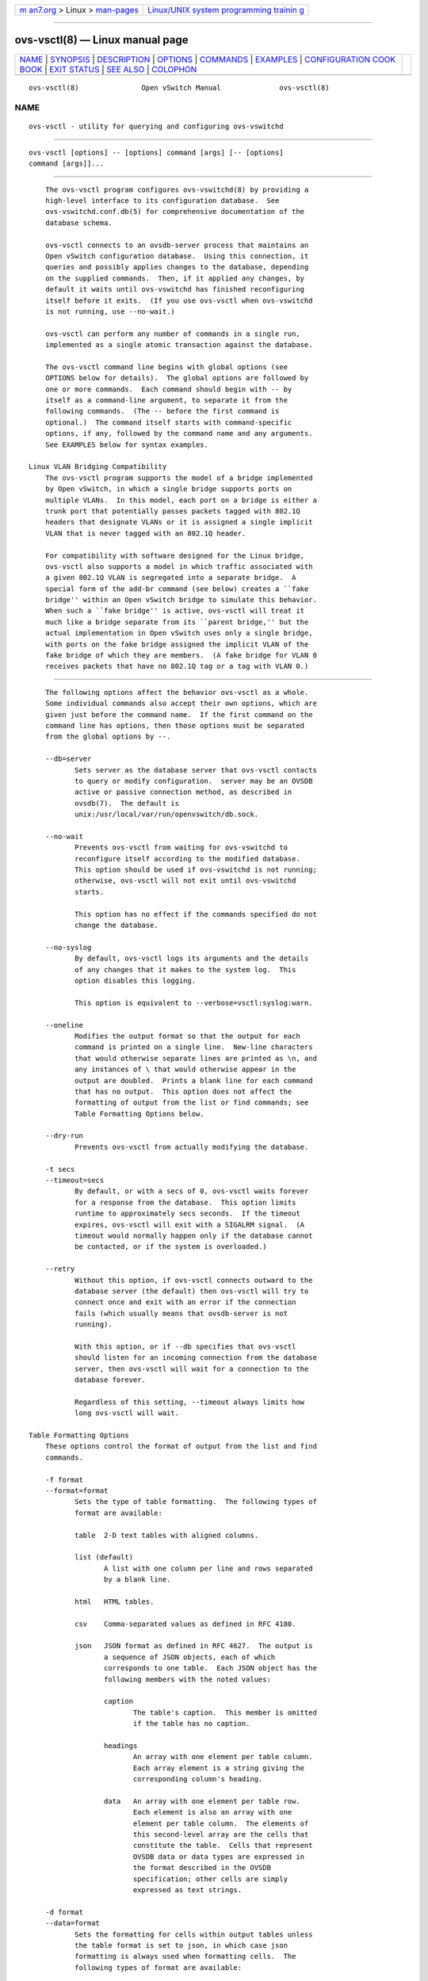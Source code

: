 .. container:: page-top

.. container:: nav-bar

   +----------------------------------+----------------------------------+
   | `m                               | `Linux/UNIX system programming   |
   | an7.org <../../../index.html>`__ | trainin                          |
   | > Linux >                        | g <http://man7.org/training/>`__ |
   | `man-pages <../index.html>`__    |                                  |
   +----------------------------------+----------------------------------+

--------------

ovs-vsctl(8) — Linux manual page
================================

+-----------------------------------+-----------------------------------+
| `NAME <#NAME>`__ \|               |                                   |
| `SYNOPSIS <#SYNOPSIS>`__ \|       |                                   |
| `DESCRIPTION <#DESCRIPTION>`__ \| |                                   |
| `OPTIONS <#OPTIONS>`__ \|         |                                   |
| `COMMANDS <#COMMANDS>`__ \|       |                                   |
| `EXAMPLES <#EXAMPLES>`__ \|       |                                   |
| `CONFIGURATION COOK               |                                   |
| BOOK <#CONFIGURATION_COOKBOOK>`__ |                                   |
| \| `EXIT STATUS <#EXIT_STATUS>`__ |                                   |
| \| `SEE ALSO <#SEE_ALSO>`__ \|    |                                   |
| `COLOPHON <#COLOPHON>`__          |                                   |
+-----------------------------------+-----------------------------------+
| .. container:: man-search-box     |                                   |
+-----------------------------------+-----------------------------------+

::

   ovs-vsctl(8)               Open vSwitch Manual              ovs-vsctl(8)

NAME
-------------------------------------------------

::

          ovs-vsctl - utility for querying and configuring ovs-vswitchd


---------------------------------------------------------

::

          ovs-vsctl [options] -- [options] command [args] [-- [options]
          command [args]]...


---------------------------------------------------------------

::

          The ovs-vsctl program configures ovs-vswitchd(8) by providing a
          high-level interface to its configuration database.  See
          ovs-vswitchd.conf.db(5) for comprehensive documentation of the
          database schema.

          ovs-vsctl connects to an ovsdb-server process that maintains an
          Open vSwitch configuration database.  Using this connection, it
          queries and possibly applies changes to the database, depending
          on the supplied commands.  Then, if it applied any changes, by
          default it waits until ovs-vswitchd has finished reconfiguring
          itself before it exits.  (If you use ovs-vsctl when ovs-vswitchd
          is not running, use --no-wait.)

          ovs-vsctl can perform any number of commands in a single run,
          implemented as a single atomic transaction against the database.

          The ovs-vsctl command line begins with global options (see
          OPTIONS below for details).  The global options are followed by
          one or more commands.  Each command should begin with -- by
          itself as a command-line argument, to separate it from the
          following commands.  (The -- before the first command is
          optional.)  The command itself starts with command-specific
          options, if any, followed by the command name and any arguments.
          See EXAMPLES below for syntax examples.

      Linux VLAN Bridging Compatibility
          The ovs-vsctl program supports the model of a bridge implemented
          by Open vSwitch, in which a single bridge supports ports on
          multiple VLANs.  In this model, each port on a bridge is either a
          trunk port that potentially passes packets tagged with 802.1Q
          headers that designate VLANs or it is assigned a single implicit
          VLAN that is never tagged with an 802.1Q header.

          For compatibility with software designed for the Linux bridge,
          ovs-vsctl also supports a model in which traffic associated with
          a given 802.1Q VLAN is segregated into a separate bridge.  A
          special form of the add-br command (see below) creates a ``fake
          bridge'' within an Open vSwitch bridge to simulate this behavior.
          When such a ``fake bridge'' is active, ovs-vsctl will treat it
          much like a bridge separate from its ``parent bridge,'' but the
          actual implementation in Open vSwitch uses only a single bridge,
          with ports on the fake bridge assigned the implicit VLAN of the
          fake bridge of which they are members.  (A fake bridge for VLAN 0
          receives packets that have no 802.1Q tag or a tag with VLAN 0.)


-------------------------------------------------------

::

          The following options affect the behavior ovs-vsctl as a whole.
          Some individual commands also accept their own options, which are
          given just before the command name.  If the first command on the
          command line has options, then those options must be separated
          from the global options by --.

          --db=server
                 Sets server as the database server that ovs-vsctl contacts
                 to query or modify configuration.  server may be an OVSDB
                 active or passive connection method, as described in
                 ovsdb(7).  The default is
                 unix:/usr/local/var/run/openvswitch/db.sock.

          --no-wait
                 Prevents ovs-vsctl from waiting for ovs-vswitchd to
                 reconfigure itself according to the modified database.
                 This option should be used if ovs-vswitchd is not running;
                 otherwise, ovs-vsctl will not exit until ovs-vswitchd
                 starts.

                 This option has no effect if the commands specified do not
                 change the database.

          --no-syslog
                 By default, ovs-vsctl logs its arguments and the details
                 of any changes that it makes to the system log.  This
                 option disables this logging.

                 This option is equivalent to --verbose=vsctl:syslog:warn.

          --oneline
                 Modifies the output format so that the output for each
                 command is printed on a single line.  New-line characters
                 that would otherwise separate lines are printed as \n, and
                 any instances of \ that would otherwise appear in the
                 output are doubled.  Prints a blank line for each command
                 that has no output.  This option does not affect the
                 formatting of output from the list or find commands; see
                 Table Formatting Options below.

          --dry-run
                 Prevents ovs-vsctl from actually modifying the database.

          -t secs
          --timeout=secs
                 By default, or with a secs of 0, ovs-vsctl waits forever
                 for a response from the database.  This option limits
                 runtime to approximately secs seconds.  If the timeout
                 expires, ovs-vsctl will exit with a SIGALRM signal.  (A
                 timeout would normally happen only if the database cannot
                 be contacted, or if the system is overloaded.)

          --retry
                 Without this option, if ovs-vsctl connects outward to the
                 database server (the default) then ovs-vsctl will try to
                 connect once and exit with an error if the connection
                 fails (which usually means that ovsdb-server is not
                 running).

                 With this option, or if --db specifies that ovs-vsctl
                 should listen for an incoming connection from the database
                 server, then ovs-vsctl will wait for a connection to the
                 database forever.

                 Regardless of this setting, --timeout always limits how
                 long ovs-vsctl will wait.

      Table Formatting Options
          These options control the format of output from the list and find
          commands.

          -f format
          --format=format
                 Sets the type of table formatting.  The following types of
                 format are available:

                 table  2-D text tables with aligned columns.

                 list (default)
                        A list with one column per line and rows separated
                        by a blank line.

                 html   HTML tables.

                 csv    Comma-separated values as defined in RFC 4180.

                 json   JSON format as defined in RFC 4627.  The output is
                        a sequence of JSON objects, each of which
                        corresponds to one table.  Each JSON object has the
                        following members with the noted values:

                        caption
                               The table's caption.  This member is omitted
                               if the table has no caption.

                        headings
                               An array with one element per table column.
                               Each array element is a string giving the
                               corresponding column's heading.

                        data   An array with one element per table row.
                               Each element is also an array with one
                               element per table column.  The elements of
                               this second-level array are the cells that
                               constitute the table.  Cells that represent
                               OVSDB data or data types are expressed in
                               the format described in the OVSDB
                               specification; other cells are simply
                               expressed as text strings.

          -d format
          --data=format
                 Sets the formatting for cells within output tables unless
                 the table format is set to json, in which case json
                 formatting is always used when formatting cells.  The
                 following types of format are available:

                 string (default)
                        The simple format described in the Database Values
                        section below.

                 bare   The simple format with punctuation stripped off: []
                        and {} are omitted around sets, maps, and empty
                        columns, items within sets and maps are space-
                        separated, and strings are never quoted.  This
                        format may be easier for scripts to parse.

                 json   The RFC 4627 JSON format as described above.

          --no-headings
                 This option suppresses the heading row that otherwise
                 appears in the first row of table output.

          --pretty
                 By default, JSON in output is printed as compactly as
                 possible.  This option causes JSON in output to be printed
                 in a more readable fashion.  Members of objects and
                 elements of arrays are printed one per line, with
                 indentation.

                 This option does not affect JSON in tables, which is
                 always printed compactly.

          --bare Equivalent to --format=list --data=bare --no-headings.

          --max-column-width=n
                 For table output only, limits the width of any column in
                 the output to n columns.  Longer cell data is truncated to
                 fit, as necessary.  Columns are always wide enough to
                 display the column names, if the heading row is printed.

      Public Key Infrastructure Options
          -p privkey.pem
          --private-key=privkey.pem
                 Specifies a PEM file containing the private key used as
                 ovs-vsctl's identity for outgoing SSL connections.

          -c cert.pem
          --certificate=cert.pem
                 Specifies a PEM file containing a certificate that
                 certifies the private key specified on -p or --private-key
                 to be trustworthy.  The certificate must be signed by the
                 certificate authority (CA) that the peer in SSL
                 connections will use to verify it.

          -C cacert.pem
          --ca-cert=cacert.pem
                 Specifies a PEM file containing the CA certificate that
                 ovs-vsctl should use to verify certificates presented to
                 it by SSL peers.  (This may be the same certificate that
                 SSL peers use to verify the certificate specified on -c or
                 --certificate, or it may be a different one, depending on
                 the PKI design in use.)

          -C none
          --ca-cert=none
                 Disables verification of certificates presented by SSL
                 peers.  This introduces a security risk, because it means
                 that certificates cannot be verified to be those of known
                 trusted hosts.

          --bootstrap-ca-cert=cacert.pem
                 When cacert.pem exists, this option has the same effect as
                 -C or --ca-cert.  If it does not exist, then ovs-vsctl
                 will attempt to obtain the CA certificate from the SSL
                 peer on its first SSL connection and save it to the named
                 PEM file.  If it is successful, it will immediately drop
                 the connection and reconnect, and from then on all SSL
                 connections must be authenticated by a certificate signed
                 by the CA certificate thus obtained.

                 This option exposes the SSL connection to a man-in-the-
                 middle attack obtaining the initial CA certificate, but it
                 may be useful for bootstrapping.

                 This option is only useful if the SSL peer sends its CA
                 certificate as part of the SSL certificate chain.  The SSL
                 protocol does not require the server to send the CA
                 certificate.

                 This option is mutually exclusive with -C and --ca-cert.

          --peer-ca-cert=peer-cacert.pem
                 Specifies a PEM file that contains one or more additional
                 certificates to send to SSL peers.  peer-cacert.pem should
                 be the CA certificate used to sign ovs-vsctl's own
                 certificate, that is, the certificate specified on -c or
                 --certificate.  If ovs-vsctl's certificate is self-signed,
                 then --certificate and --peer-ca-cert should specify the
                 same file.

                 This option is not useful in normal operation, because the
                 SSL peer must already have the CA certificate for the peer
                 to have any confidence in ovs-vsctl's identity.  However,
                 this offers a way for a new installation to bootstrap the
                 CA certificate on its first SSL connection.

          -v[spec]
          --verbose=[spec]
                 Sets logging levels.  Without any spec, sets the log level
                 for every module and destination to dbg.  Otherwise, spec
                 is a list of words separated by spaces or commas or
                 colons, up to one from each category below:

                 •      A valid module name, as displayed by the vlog/list
                        command on ovs-appctl(8), limits the log level
                        change to the specified module.

                 •      syslog, console, or file, to limit the log level
                        change to only to the system log, to the console,
                        or to a file, respectively.  (If --detach is
                        specified, ovs-vsctl closes its standard file
                        descriptors, so logging to the console will have no
                        effect.)

                        On Windows platform, syslog is accepted as a word
                        and is only useful along with the --syslog-target
                        option (the word has no effect otherwise).

                 •      off, emer, err, warn, info, or dbg, to control the
                        log level.  Messages of the given severity or
                        higher will be logged, and messages of lower
                        severity will be filtered out.  off filters out all
                        messages.  See ovs-appctl(8) for a definition of
                        each log level.

                 Case is not significant within spec.

                 Regardless of the log levels set for file, logging to a
                 file will not take place unless --log-file is also
                 specified (see below).

                 For compatibility with older versions of OVS, any is
                 accepted as a word but has no effect.

          -v
          --verbose
                 Sets the maximum logging verbosity level, equivalent to
                 --verbose=dbg.

          -vPATTERN:destination:pattern
          --verbose=PATTERN:destination:pattern
                 Sets the log pattern for destination to pattern.  Refer to
                 ovs-appctl(8) for a description of the valid syntax for
                 pattern.

          -vFACILITY:facility
          --verbose=FACILITY:facility
                 Sets the RFC5424 facility of the log message. facility can
                 be one of kern, user, mail, daemon, auth, syslog, lpr,
                 news, uucp, clock, ftp, ntp, audit, alert, clock2, local0,
                 local1, local2, local3, local4, local5, local6 or local7.
                 If this option is not specified, daemon is used as the
                 default for the local system syslog and local0 is used
                 while sending a message to the target provided via the
                 --syslog-target option.

          --log-file[=file]
                 Enables logging to a file.  If file is specified, then it
                 is used as the exact name for the log file.  The default
                 log file name used if file is omitted is
                 /usr/local/var/log/openvswitch/ovs-vsctl.log.

          --syslog-target=host:port
                 Send syslog messages to UDP port on host, in addition to
                 the system syslog.  The host must be a numerical IP
                 address, not a hostname.

          --syslog-method=method
                 Specify method how syslog messages should be sent to
                 syslog daemon.  Following forms are supported:

                 •      libc, use libc syslog() function.  Downside of
                        using this options is that libc adds fixed prefix
                        to every message before it is actually sent to the
                        syslog daemon over /dev/log UNIX domain socket.

                 •      unix:file, use UNIX domain socket directly.  It is
                        possible to specify arbitrary message format with
                        this option.  However, rsyslogd 8.9 and older
                        versions use hard coded parser function anyway that
                        limits UNIX domain socket use.  If you want to use
                        arbitrary message format with older rsyslogd
                        versions, then use UDP socket to localhost IP
                        address instead.

                 •      udp:ip:port, use UDP socket.  With this method it
                        is possible to use arbitrary message format also
                        with older rsyslogd.  When sending syslog messages
                        over UDP socket extra precaution needs to be taken
                        into account, for example, syslog daemon needs to
                        be configured to listen on the specified UDP port,
                        accidental iptables rules could be interfering with
                        local syslog traffic and there are some security
                        considerations that apply to UDP sockets, but do
                        not apply to UNIX domain sockets.

                 •      null, discards all messages logged to syslog.

                 The default is taken from the OVS_SYSLOG_METHOD
                 environment variable; if it is unset, the default is libc.

          -h
          --help Prints a brief help message to the console.

          -V
          --version
                 Prints version information to the console.


---------------------------------------------------------

::

          The commands implemented by ovs-vsctl are described in the
          sections below.

      Open vSwitch Commands
          These commands work with an Open vSwitch as a whole.

          init   Initializes the Open vSwitch database, if it is empty.  If
                 the database has already been initialized, this command
                 has no effect.

                 Any successful ovs-vsctl command automatically initializes
                 the Open vSwitch database if it is empty.  This command is
                 provided to initialize the database without executing any
                 other command.

          show   Prints a brief overview of the database contents.

          emer-reset
                 Reset the configuration into a clean state.  It
                 deconfigures OpenFlow controllers, OVSDB servers, and SSL,
                 and deletes port mirroring, fail_mode, NetFlow, sFlow, and
                 IPFIX configuration.  This command also removes all
                 other-config keys from all database records, except that
                 other-config:hwaddr is preserved if it is present in a
                 Bridge record.  Other networking configuration is left as-
                 is.

      Bridge Commands
          These commands examine and manipulate Open vSwitch bridges.

          [--may-exist] add-br bridge
                 Creates a new bridge named bridge.  Initially the bridge
                 will have no ports (other than bridge itself).

                 Without --may-exist, attempting to create a bridge that
                 exists is an error.  With --may-exist, this command does
                 nothing if bridge already exists as a real bridge.

          [--may-exist] add-br bridge parent vlan
                 Creates a ``fake bridge'' named bridge within the existing
                 Open vSwitch bridge parent, which must already exist and
                 must not itself be a fake bridge.  The new fake bridge
                 will be on 802.1Q VLAN vlan, which must be an integer
                 between 0 and 4095.  The parent bridge must not already
                 have a fake bridge for vlan.  Initially bridge will have
                 no ports (other than bridge itself).

                 Without --may-exist, attempting to create a bridge that
                 exists is an error.  With --may-exist, this command does
                 nothing if bridge already exists as a VLAN bridge under
                 parent for vlan.

          [--if-exists] del-br bridge
                 Deletes bridge and all of its ports.  If bridge is a real
                 bridge, this command also deletes any fake bridges that
                 were created with bridge as parent, including all of their
                 ports.

                 Without --if-exists, attempting to delete a bridge that
                 does not exist is an error.  With --if-exists, attempting
                 to delete a bridge that does not exist has no effect.

          [--real|--fake] list-br
                 Lists all existing real and fake bridges on standard
                 output, one per line.  With --real or --fake, only bridges
                 of that type are returned.

          br-exists bridge
                 Tests whether bridge exists as a real or fake bridge.  If
                 so, ovs-vsctl exits successfully with exit code 0.  If
                 not, ovs-vsctl exits unsuccessfully with exit code 2.

          br-to-vlan bridge
                 If bridge is a fake bridge, prints the bridge's 802.1Q
                 VLAN as a decimal integer.  If bridge is a real bridge,
                 prints 0.

          br-to-parent bridge
                 If bridge is a fake bridge, prints the name of its parent
                 bridge.  If bridge is a real bridge, print bridge.

          br-set-external-id bridge key [value]
                 Sets or clears an ``external ID'' value on bridge.  These
                 values are intended to identify entities external to Open
                 vSwitch with which bridge is associated, e.g. the bridge's
                 identifier in a virtualization management platform.  The
                 Open vSwitch database schema specifies well-known key
                 values, but key and value are otherwise arbitrary strings.

                 If value is specified, then key is set to value for
                 bridge, overwriting any previous value.  If value is
                 omitted, then key is removed from bridge's set of external
                 IDs (if it was present).

                 For real bridges, the effect of this command is similar to
                 that of a set or remove command in the external-ids column
                 of the Bridge table.  For fake bridges, it actually
                 modifies keys with names prefixed by fake-bridge- in the
                 Port table.

          br-get-external-id bridge [key]
                 Queries the external IDs on bridge.  If key is specified,
                 the output is the value for that key or the empty string
                 if key is unset.  If key is omitted, the output is
                 key=value, one per line, for each key-value pair.

                 For real bridges, the effect of this command is similar to
                 that of a get command in the external-ids column of the
                 Bridge table.  For fake bridges, it queries keys with
                 names prefixed by fake-bridge- in the Port table.

      Port Commands
          These commands examine and manipulate Open vSwitch ports.  These
          commands treat a bonded port as a single entity.

          list-ports bridge
                 Lists all of the ports within bridge on standard output,
                 one per line.  The local port bridge is not included in
                 the list.

          [--may-exist] add-port bridge port [column[:key]=value]...
                 Creates on bridge a new port named port from the network
                 device of the same name.

                 Optional arguments set values of column in the Port record
                 created by the command.  For example, tag=9 would make the
                 port an access port for VLAN 9.  The syntax is the same as
                 that for the set command (see Database Commands below).

                 Without --may-exist, attempting to create a port that
                 exists is an error.  With --may-exist, this command does
                 nothing if port already exists on bridge and is not a
                 bonded port.

          [--if-exists] del-port [bridge] port
                 Deletes port.  If bridge is omitted, port is removed from
                 whatever bridge contains it; if bridge is specified, it
                 must be the real or fake bridge that contains port.

                 Without --if-exists, attempting to delete a port that does
                 not exist is an error.  With --if-exists, attempting to
                 delete a port that does not exist has no effect.

          [--if-exists] --with-iface del-port [bridge] iface
                 Deletes the port named iface or that has an interface
                 named iface.  If bridge is omitted, the port is removed
                 from whatever bridge contains it; if bridge is specified,
                 it must be the real or fake bridge that contains the port.

                 Without --if-exists, attempting to delete the port for an
                 interface that does not exist is an error.  With
                 --if-exists, attempting to delete the port for an
                 interface that does not exist has no effect.

          port-to-br port
                 Prints the name of the bridge that contains port on
                 standard output.

      Bond Commands
          These commands work with ports that have more than one interface,
          which Open vSwitch calls ``bonds.''

          [--fake-iface] add-bond bridge port iface...
          [column[:key]=value]...
                 Creates on bridge a new port named port that bonds
                 together the network devices given as each iface.  At
                 least two interfaces must be named.  If the interfaces are
                 DPDK enabled then the transaction will need to include
                 operations to explicitly set the interface type to 'dpdk'.

                 Optional arguments set values of column in the Port record
                 created by the command.  The syntax is the same as that
                 for the set command (see Database Commands below).

                 With --fake-iface, a fake interface with the name port is
                 created.  This should only be used for compatibility with
                 legacy software that requires it.

                 Without --may-exist, attempting to create a port that
                 exists is an error.  With --may-exist, this command does
                 nothing if port already exists on bridge and bonds
                 together exactly the specified interfaces.

          [--may-exist] add-bond-iface bond iface
                 Adds iface as a new bond interface to the existing port
                 bond.  If bond previously had only one port, this
                 transforms it into a bond.

                 Without --may-exist, attempting to add an iface that is
                 already part of bond is an error.  With --may-exist, this
                 command does nothing if iface is already part of bond.
                 (It is still an error if iface is an interface of some
                 other port or bond.)

          [--if-exists] del-bond-iface [bond] iface
                 Removes iface from its port.  If bond is omitted, iface is
                 removed from whatever port contains it; if bond is
                 specified, it must be the port that contains bond.

                 If removing iface causes its port to have only a single
                 interface, then that port transforms from a bond into an
                 ordinary port.  It is an error if iface is the only
                 interface in its port.

                 Without --if-exists, attempting to delete an interface
                 that does not exist is an error.  With --if-exists,
                 attempting to delete an interface that does not exist has
                 no effect.

      Interface Commands
          These commands examine the interfaces attached to an Open vSwitch
          bridge.  These commands treat a bonded port as a collection of
          two or more interfaces, rather than as a single port.

          list-ifaces bridge
                 Lists all of the interfaces within bridge on standard
                 output, one per line.  The local port bridge is not
                 included in the list.

          iface-to-br iface
                 Prints the name of the bridge that contains iface on
                 standard output.

      Conntrack Zone Commands
          These commands query and modify datapath CT zones and Timeout
          Policies.

          [--may-exist] add-zone-tp datapath zone=zone_id policies
                 Creates a conntrack zone timeout policy with zone_id in
                 datapath.  The policies consist of key=value pairs,
                 separated by spaces.  For example, icmp_first=30
                 icmp_reply=60 specifies a 30-second timeout policy for the
                 first ICMP packet and a 60-second policy for ICMP reply
                 packets.  See the CT_Timeout_Policy table in
                 ovs-vswitchd.conf.db(5) for the supported keys.

                 Without --may-exist, attempting to add a zone_id that
                 already exists is an error.  With --may-exist, this
                 command does nothing if zone_id already exists.

          [--if-exists] del-zone-tp datapath zone=zone_id
                 Delete the timeout policy associated with zone_id from
                 datapath.

                 Without --if-exists, attempting to delete a zone that does
                 not exist is an error.  With --if-exists, attempting to
                 delete a zone that does not exist has no effect.

          list-zone-tp datapath
                 Prints the timeout policies of all zones in datapath.

      Datapath Capabilities Command
          The command query datapath capabilities.

          list-dp-cap datapath
                 Prints the datapath's capabilities.

      OpenFlow Controller Connectivity
          ovs-vswitchd can perform all configured bridging and switching
          locally, or it can be configured to communicate with one or more
          external OpenFlow controllers.  The switch is typically
          configured to connect to a primary controller that takes charge
          of the bridge's flow table to implement a network policy.  In
          addition, the switch can be configured to listen to connections
          from service controllers.  Service controllers are typically used
          for occasional support and maintenance, e.g. with ovs-ofctl.

          get-controller bridge
                 Prints the configured controller target.

          del-controller bridge
                 Deletes the configured controller target.

          set-controller bridge target...
                 Sets the configured controller target or targets.  Each
                 target may use any of the following forms:

                 ssl:host[:port]
                 tcp:host[:port]
                        The specified port on the given host, which can be
                        expressed either as a DNS name (if built with
                        unbound library) or an IP address in IPv4 or IPv6
                        address format.  Wrap IPv6 addresses in square
                        brackets, e.g. tcp:[::1]:6653.  On Linux, use
                        %device to designate a scope for IPv6 link-level
                        addresses, e.g. tcp:[fe80::1234%eth0]:6653.  For
                        ssl, the --private-key, --certificate, and
                        --ca-cert options are mandatory.

                        If port is not specified, it defaults to 6653.

                 unix:file
                        On POSIX, a Unix domain server socket named file.

                        On Windows, connect to a local named pipe that is
                        represented by a file created in the path file to
                        mimic the behavior of a Unix domain socket.

                 pssl:[port][:host]
                 ptcp:[port][:host]
                        Listens for OpenFlow connections on port.  The
                        default port is 6653.  By default, connections are
                        allowed from any IPv4 address.  Specify host as an
                        IPv4 address or a bracketed IPv6 address (e.g.
                        ptcp:6653:[::1]).  On Linux, use %device to
                        designate a scope for IPv6 link-level addresses,
                        e.g. ptcp:6653:[fe80::1234%eth0].  DNS names can be
                        used if built with unbound library.  For pssl, the
                        --private-key,--certificate, and --ca-cert options
                        are mandatory.

                 punix:file
                        Listens for OpenFlow connections on the Unix domain
                        server socket named file.

        Controller Failure Settings

          When a controller is configured, it is, ordinarily, responsible
          for setting up all flows on the switch.  Thus, if the connection
          to the controller fails, no new network connections can be set
          up.  If the connection to the controller stays down long enough,
          no packets can pass through the switch at all.

          If the value is standalone, or if neither of these settings is
          set, ovs-vswitchd will take over responsibility for setting up
          flows when no message has been received from the controller for
          three times the inactivity probe interval.  In this mode,
          ovs-vswitchd causes the datapath to act like an ordinary MAC-
          learning switch.  ovs-vswitchd will continue to retry connecting
          to the controller in the background and, when the connection
          succeeds, it discontinues its standalone behavior.

          If this option is set to secure, ovs-vswitchd will not set up
          flows on its own when the controller connection fails.

          get-fail-mode bridge
                 Prints the configured failure mode.

          del-fail-mode bridge
                 Deletes the configured failure mode.

          set-fail-mode bridge standalone|secure
                 Sets the configured failure mode.

      Manager Connectivity
          These commands manipulate the manager_options column in the
          Open_vSwitch table and rows in the Managers table.  When
          ovsdb-server is configured to use the manager_options column for
          OVSDB connections (as described in the startup scripts provided
          with Open vSwitch; the corresponding ovsdb-server command option
          is --remote=db:Open_vSwitch,Open_vSwitch,manager_options), this
          allows the administrator to use ovs-vsctl to configure database
          connections.

          get-manager
                 Prints the configured manager(s).

          del-manager
                 Deletes the configured manager(s).

          set-manager target...
                 Sets the configured manager target or targets.  Each
                 target may be an OVSDB active or passive connection
                 method, e.g. pssl:6640, as described in ovsdb(7).

      SSL Configuration
          When ovs-vswitchd is configured to connect over SSL for
          management or controller connectivity, the following parameters
          are required:

          private-key
                 Specifies a PEM file containing the private key used as
                 the virtual switch's identity for SSL connections to the
                 controller.

          certificate
                 Specifies a PEM file containing a certificate, signed by
                 the certificate authority (CA) used by the controller and
                 manager, that certifies the virtual switch's private key,
                 identifying a trustworthy switch.

          ca-cert
                 Specifies a PEM file containing the CA certificate used to
                 verify that the virtual switch is connected to a
                 trustworthy controller.

          These files are read only once, at ovs-vswitchd startup time.  If
          their contents change, ovs-vswitchd must be killed and restarted.

          These SSL settings apply to all SSL connections made by the
          virtual switch.

          get-ssl
                 Prints the SSL configuration.

          del-ssl
                 Deletes the current SSL configuration.

          [--bootstrap] set-ssl private-key certificate ca-cert
                 Sets the SSL configuration.  The --bootstrap option is
                 described below.

        CA Certificate Bootstrap

          Ordinarily, all of the files named in the SSL configuration must
          exist when ovs-vswitchd starts.  However, if the ca-cert file
          does not exist and the --bootstrap option is given, then
          ovs-vswitchd will attempt to obtain the CA certificate from the
          controller on its first SSL connection and save it to the named
          PEM file.  If it is successful, it will immediately drop the
          connection and reconnect, and from then on all SSL connections
          must be authenticated by a certificate signed by the CA
          certificate thus obtained.

          This option exposes the SSL connection to a man-in-the-middle
          attack obtaining the initial CA certificate, but it may be useful
          for bootstrapping.

          This option is only useful if the controller sends its CA
          certificate as part of the SSL certificate chain.  The SSL
          protocol does not require the controller to send the CA
          certificate.

      Auto-Attach Commands
          The IETF Auto-Attach SPBM draft standard describes a compact
          method of using IEEE 802.1AB Link Layer Discovery Protocol (LLDP)
          together with a IEEE 802.1aq Shortest Path Bridging (SPB) network
          to automatically attach network devices to individual services in
          a SPB network.  The intent here is to allow network applications
          and devices using OVS to be able to easily take advantage of
          features offered by industry standard SPB networks. A fundamental
          element of the Auto-Attach feature is to map traditional VLANs
          onto SPB I_SIDs. These commands manage the Auto-Attach I-SID/VLAN
          mappings.

          add-aa-mapping bridge i-sid vlan
                 Creates a new Auto-Attach mapping on bridge for i-sid and
                 vlan.

          del-aa-mapping bridge i-sid vlan
                 Deletes an Auto-Attach mapping on bridge for i-sid and
                 vlan.

          get-aa-mapping bridge
                 Lists all of the Auto-Attach mappings within bridge on
                 standard output.

      Database Commands
          These commands query and modify the contents of ovsdb tables.
          They are a slight abstraction of the ovsdb interface and as such
          they operate at a lower level than other ovs-vsctl commands.

        Identifying Tables, Records, and Columns

          Each of these commands has a table parameter to identify a table
          within the database.  Many of them also take a record parameter
          that identifies a particular record within a table.  The record
          parameter may be the UUID for a record, and many tables offer
          additional ways to identify records.  Some commands also take
          column parameters that identify a particular field within the
          records in a table.

          For a list of tables and their columns, see
          ovs-vswitchd.conf.db(5) or see the table listing from the --help
          option.

          Record names must be specified in full and with correct
          capitalization, except that UUIDs may be abbreviated to their
          first 4 (or more) hex digits, as long as that is unique within
          the table.  Names of tables and columns are not case-sensitive,
          and - and _ are treated interchangeably.  Unique abbreviations of
          table and column names are acceptable, e.g. net or n is
          sufficient to identify the NetFlow table.

        Database Values

          Each column in the database accepts a fixed type of data.  The
          currently defined basic types, and their representations, are:

          integer
                 A decimal integer in the range -2**63 to 2**63-1,
                 inclusive.

          real   A floating-point number.

          Boolean
                 True or false, written true or false, respectively.

          string An arbitrary Unicode string, except that null bytes are
                 not allowed.  Quotes are optional for most strings that
                 begin with an English letter or underscore and consist
                 only of letters, underscores, hyphens, and periods.
                 However, true and false and strings that match the syntax
                 of UUIDs (see below) must be enclosed in double quotes to
                 distinguish them from other basic types.  When double
                 quotes are used, the syntax is that of strings in JSON,
                 e.g. backslashes may be used to escape special characters.
                 The empty string must be represented as a pair of double
                 quotes ("").

          UUID   Either a universally unique identifier in the style of RFC
                 4122, e.g. f81d4fae-7dec-11d0-a765-00a0c91e6bf6, or an
                 @name defined by a get or create command within the same
                 ovs-vsctl invocation.

          Multiple values in a single column may be separated by spaces or
          a single comma.  When multiple values are present, duplicates are
          not allowed, and order is not important.  Conversely, some
          database columns can have an empty set of values, represented as
          [], and square brackets may optionally enclose other non-empty
          sets or single values as well. For a column accepting a set of
          integers, database commands accept a range. A range is
          represented by two integers separated by -. A range is inclusive.
          A range has a maximum size of 4096 elements. If more elements are
          needed, they can be specified in seperate ranges.

          A few database columns are ``maps'' of key-value pairs, where the
          key and the value are each some fixed database type.  These are
          specified in the form key=value, where key and value follow the
          syntax for the column's key type and value type, respectively.
          When multiple pairs are present (separated by spaces or a comma),
          duplicate keys are not allowed, and again the order is not
          important.  Duplicate values are allowed.  An empty map is
          represented as {}.  Curly braces may optionally enclose non-empty
          maps as well (but use quotes to prevent the shell from expanding
          other-config={0=x,1=y} into other-config=0=x other-config=1=y,
          which may not have the desired effect).

        Database Command Syntax

          [--if-exists] [--columns=column[,column]...] list table
          [record]...
                 Lists the data in each specified record.  If no records
                 are specified, lists all the records in table.

                 If --columns is specified, only the requested columns are
                 listed, in the specified order.  Otherwise, all columns
                 are listed, in alphabetical order by column name.

                 Without --if-exists, it is an error if any specified
                 record does not exist.  With --if-exists, the command
                 ignores any record that does not exist, without producing
                 any output.

          [--columns=column[,column]...] find table [column[:key]=value]...
                 Lists the data in each record in table whose column equals
                 value or, if key is specified, whose column contains a key
                 with the specified value.  The following operators may be
                 used where = is written in the syntax summary:

                 = != < > <= >=
                        Selects records in which column[:key] equals, does
                        not equal, is less than, is greater than, is less
                        than or equal to, or is greater than or equal to
                        value, respectively.

                        Consider column[:key] and value as sets of
                        elements.  Identical sets are considered equal.
                        Otherwise, if the sets have different numbers of
                        elements, then the set with more elements is
                        considered to be larger.  Otherwise, consider a
                        element from each set pairwise, in increasing order
                        within each set.  The first pair that differs
                        determines the result.  (For a column that contains
                        key-value pairs, first all the keys are compared,
                        and values are considered only if the two sets
                        contain identical keys.)

                 {=} {!=}
                        Test for set equality or inequality, respectively.

                 {<=}   Selects records in which column[:key] is a subset
                        of value.  For example, flood-vlans{<=}1,2 selects
                        records in which the flood-vlans column is the
                        empty set or contains 1 or 2 or both.

                 {<}    Selects records in which column[:key] is a proper
                        subset of value.  For example, flood-vlans{<}1,2
                        selects records in which the flood-vlans column is
                        the empty set or contains 1 or 2 but not both.

                 {>=} {>}
                        Same as {<=} and {<}, respectively, except that the
                        relationship is reversed.  For example, flood-
                        vlans{>=}1,2 selects records in which the flood-
                        vlans column contains both 1 and 2.

                 The following operators are available only in Open vSwitch
                 2.16 and later:

                 {in}   Selects records in which every element in
                        column[:key] is also in value.  (This is the same
                        as {<=}.)

                 {not-in}
                        Selects records in which every element in
                        column[:key] is not in value.

                 For arithmetic operators (= != < > <= >=), when key is
                 specified but a particular record's column does not
                 contain key, the record is always omitted from the
                 results.  Thus, the condition other-config:mtu!=1500
                 matches records that have a mtu key whose value is not
                 1500, but not those that lack an mtu key.

                 For the set operators, when key is specified but a
                 particular record's column does not contain key, the
                 comparison is done against an empty set.  Thus, the
                 condition other-config:mtu{!=}1500 matches records that
                 have a mtu key whose value is not 1500 and those that lack
                 an mtu key.

                 Don't forget to escape < or > from interpretation by the
                 shell.

                 If --columns is specified, only the requested columns are
                 listed, in the specified order.  Otherwise all columns are
                 listed, in alphabetical order by column name.

                 The UUIDs shown for rows created in the same ovs-vsctl
                 invocation will be wrong.

          [--if-exists] [--id=@name] get table record [column[:key]]...
                 Prints the value of each specified column in the given
                 record in table.  For map columns, a key may optionally be
                 specified, in which case the value associated with key in
                 the column is printed, instead of the entire map.

                 Without --if-exists, it is an error if record does not
                 exist or key is specified, if key does not exist in
                 record.  With --if-exists, a missing record yields no
                 output and a missing key prints a blank line.

                 If @name is specified, then the UUID for record may be
                 referred to by that name later in the same ovs-vsctl
                 invocation in contexts where a UUID is expected.

                 Both --id and the column arguments are optional, but
                 usually at least one or the other should be specified.  If
                 both are omitted, then get has no effect except to verify
                 that record exists in table.

                 --id and --if-exists cannot be used together.

          [--if-exists] set table record column[:key]=value...
                 Sets the value of each specified column in the given
                 record in table to value.  For map columns, a key may
                 optionally be specified, in which case the value
                 associated with key in that column is changed (or added,
                 if none exists), instead of the entire map.

                 Without --if-exists, it is an error if record does not
                 exist.  With --if-exists, this command does nothing if
                 record does not exist.

          [--if-exists] add table record column [key=]value...
                 Adds the specified value or key-value pair to column in
                 record in table.  If column is a map, then key is
                 required, otherwise it is prohibited.  If key already
                 exists in a map column, then the current value is not
                 replaced (use the set command to replace an existing
                 value).

                 Without --if-exists, it is an error if record does not
                 exist.  With --if-exists, this command does nothing if
                 record does not exist.

          [--if-exists] remove table record column value...
          [--if-exists] remove table record column key...
          [--if-exists] remove table record column key=value...
                 Removes the specified values or key-value pairs from
                 column in record in table.  The first form applies to
                 columns that are not maps: each specified value is removed
                 from the column.  The second and third forms apply to map
                 columns: if only a key is specified, then any key-value
                 pair with the given key is removed, regardless of its
                 value; if a value is given then a pair is removed only if
                 both key and value match.

                 It is not an error if the column does not contain the
                 specified key or value or pair.

                 Without --if-exists, it is an error if record does not
                 exist.  With --if-exists, this command does nothing if
                 record does not exist.

          [--if-exists] clear table record column...
                 Sets each column in record in table to the empty set or
                 empty map, as appropriate.  This command applies only to
                 columns that are allowed to be empty.

                 Without --if-exists, it is an error if record does not
                 exist.  With --if-exists, this command does nothing if
                 record does not exist.

          [--id=@name] create table column[:key]=value...
                 Creates a new record in table and sets the initial values
                 of each column.  Columns not explicitly set will receive
                 their default values.  Outputs the UUID of the new row.

                 If @name is specified, then the UUID for the new row may
                 be referred to by that name elsewhere in the same
                 ovs-vsctl invocation in contexts where a UUID is expected.
                 Such references may precede or follow the create command.

                 Caution (ovs-vsctl as example)
                        Records in the Open vSwitch database are
                        significant only when they can be reached directly
                        or indirectly from the Open_vSwitch table.  Except
                        for records in the QoS or Queue tables, records
                        that are not reachable from the Open_vSwitch table
                        are automatically deleted from the database.  This
                        deletion happens immediately, without waiting for
                        additional ovs-vsctl commands or other database
                        activity.  Thus, a create command must generally be
                        accompanied by additional commands within the same
                        ovs-vsctl invocation to add a chain of references
                        to the newly created record from the top-level
                        Open_vSwitch record.  The EXAMPLES section gives
                        some examples that show how to do this.

          [--if-exists] destroy table record...
                 Deletes each specified record from table.  Unless
                 --if-exists is specified, each records must exist.

          --all destroy table
                 Deletes all records from the table.

                 Caution (ovs-vsctl as example)
                        The destroy command is only useful for records in
                        the QoS or Queue tables.  Records in other tables
                        are automatically deleted from the database when
                        they become unreachable from the Open_vSwitch
                        table.  This means that deleting the last reference
                        to a record is sufficient for deleting the record
                        itself.  For records in these tables, destroy is
                        silently ignored.  See the EXAMPLES section below
                        for more information.

          wait-until table record [column[:key]=value]...
                 Waits until table contains a record named record whose
                 column equals value or, if key is specified, whose column
                 contains a key with the specified value.  This command
                 supports the same operators and semantics described for
                 the find command above.

                 If no column[:key]=value arguments are given, this command
                 waits only until record exists.  If more than one such
                 argument is given, the command waits until all of them are
                 satisfied.

                 Caution (ovs-vsctl as example)
                        Usually wait-until should be placed at the
                        beginning of a set of ovs-vsctl commands.  For
                        example, wait-until bridge br0 -- get bridge br0
                        datapath_id waits until a bridge named br0 is
                        created, then prints its datapath_id column,
                        whereas get bridge br0 datapath_id -- wait-until
                        bridge br0 will abort if no bridge named br0 exists
                        when ovs-vsctl initially connects to the database.

                 Consider specifying --timeout=0 along with --wait-until,
                 to prevent ovs-vsctl from terminating after waiting only
                 at most 5 seconds.

          comment [arg]...
                 This command has no effect on behavior, but any database
                 log record created by the command will include the command
                 and its arguments.


---------------------------------------------------------

::

          Create a new bridge named br0 and add port eth0 to it:

                 ovs-vsctl add-br br0
                 ovs-vsctl add-port br0 eth0

          Alternatively, perform both operations in a single atomic
          transaction:

                 ovs-vsctl add-br br0 -- add-port br0 eth0

          Delete bridge br0, reporting an error if it does not exist:

                 ovs-vsctl del-br br0

          Delete bridge br0 if it exists:

                 ovs-vsctl --if-exists del-br br0

          Set the qos column of the Port record for eth0 to point to a new
          QoS record, which in turn points with its queue 0 to a new Queue
          record:

                 ovs-vsctl -- set port eth0 qos=@newqos -- --id=@newqos
                 create qos type=linux-htb other-config:max-rate=1000000
                 queues:0=@newqueue -- --id=@newqueue create queue
                 other-config:min-rate=1000000
                 other-config:max-rate=1000000


-------------------------------------------------------------------------------------

::

      Port Configuration
          Add an ``internal port'' vlan10 to bridge br0 as a VLAN access
          port for VLAN 10, and configure it with an IP address:

                 ovs-vsctl add-port br0 vlan10 tag=10 -- set Interface
                 vlan10 type=internal

                 ip addr add 192.168.0.123/24 dev vlan10

          Add a GRE tunnel port gre0 to remote IP address 1.2.3.4 to bridge
          br0:

                 ovs-vsctl add-port br0 gre0 -- set Interface gre0 type=gre
                 options:remote_ip=1.2.3.4

      Port Mirroring
          Mirror all packets received or sent on eth0 or eth1 onto eth2,
          assuming that all of those ports exist on bridge br0 (as a side-
          effect this causes any packets received on eth2 to be ignored):

                 ovs-vsctl -- set Bridge br0 mirrors=@m \

                 -- --id=@eth0 get Port eth0 \

                 -- --id=@eth1 get Port eth1 \

                 -- --id=@eth2 get Port eth2 \

                 -- --id=@m create Mirror name=mymirror select-dst-
                 port=@eth0,@eth1 select-src-port=@eth0,@eth1 output-
                 port=@eth2

          Remove the mirror created above from br0, which also destroys the
          Mirror record (since it is now unreferenced):

                 ovs-vsctl -- --id=@rec get Mirror mymirror \

                 -- remove Bridge br0 mirrors @rec

          The following simpler command also works:

                 ovs-vsctl clear Bridge br0 mirrors

      Quality of Service (QoS)
          Create a linux-htb QoS record that points to a few queues and use
          it on eth0 and eth1:

                 ovs-vsctl -- set Port eth0 qos=@newqos \

                 -- set Port eth1 qos=@newqos \

                 -- --id=@newqos create QoS type=linux-htb
                 other-config:max-rate=1000000000 queues=0=@q0,1=@q1 \

                 -- --id=@q0 create Queue other-config:min-rate=100000000
                 other-config:max-rate=100000000 \

                 -- --id=@q1 create Queue other-config:min-rate=500000000

          Deconfigure the QoS record above from eth1 only:

                 ovs-vsctl clear Port eth1 qos

          To deconfigure the QoS record from both eth0 and eth1 and then
          delete the QoS record (which must be done explicitly because
          unreferenced QoS records are not automatically destroyed):

                 ovs-vsctl -- destroy QoS eth0 -- clear Port eth0 qos --
                 clear Port eth1 qos

          (This command will leave two unreferenced Queue records in the
          database.  To delete them, use "ovs-vsctl list Queue" to find
          their UUIDs, then "ovs-vsctl destroy Queue uuid1 uuid2" to
          destroy each of them or use "ovs-vsctl -- --all destroy Queue" to
          delete all records.)

      Connectivity Monitoring
          Monitor connectivity to a remote maintenance point on eth0.

                 ovs-vsctl set Interface eth0 cfm_mpid=1

          Deconfigure connectivity monitoring from above:

                 ovs-vsctl clear Interface eth0 cfm_mpid

      NetFlow
          Configure bridge br0 to send NetFlow records to UDP port 5566 on
          host 192.168.0.34, with an active timeout of 30 seconds:

                 ovs-vsctl -- set Bridge br0 netflow=@nf \

                 -- --id=@nf create NetFlow targets=\"192.168.0.34:5566\"
                 active-timeout=30

          Update the NetFlow configuration created by the previous command
          to instead use an active timeout of 60 seconds:

                 ovs-vsctl set NetFlow br0 active_timeout=60

          Deconfigure the NetFlow settings from br0, which also destroys
          the NetFlow record (since it is now unreferenced):

                 ovs-vsctl clear Bridge br0 netflow

      sFlow
          Configure bridge br0 to send sFlow records to a collector on
          10.0.0.1 at port 6343, using eth1´s IP address as the source,
          with specific sampling parameters:

                 ovs-vsctl -- --id=@s create sFlow agent=eth1
                 target=\"10.0.0.1:6343\" header=128 sampling=64 polling=10
                 \

                 -- set Bridge br0 sflow=@s

          Deconfigure sFlow from br0, which also destroys the sFlow record
          (since it is now unreferenced):

                 ovs-vsctl -- clear Bridge br0 sflow

      IPFIX
          Configure bridge br0 to send one IPFIX flow record per packet
          sample to UDP port 4739 on host 192.168.0.34, with Observation
          Domain ID 123 and Observation Point ID 456, a flow cache active
          timeout of 1 minute (60 seconds), maximum flow cache size of 13
          flows, and flows sampled on output port with tunnel info(sampling
          on input and output port is enabled by default if not disabled) :

                 ovs-vsctl -- set Bridge br0 ipfix=@i \

                 -- --id=@i create IPFIX targets=\"192.168.0.34:4739\"
                 obs_domain_id=123 obs_point_id=456 cache_active_timeout=60
                 cache_max_flows=13 \

                 other_config:enable-input-sampling=false
                 other_config:enable-tunnel-sampling=true

          Deconfigure the IPFIX settings from br0, which also destroys the
          IPFIX record (since it is now unreferenced):

                 ovs-vsctl clear Bridge br0 ipfix

      802.1D Spanning Tree Protocol (STP)
          Configure bridge br0 to participate in an 802.1D spanning tree:

                 ovs-vsctl set Bridge br0 stp_enable=true

          Set the bridge priority of br0 to 0x7800:

                 ovs-vsctl set Bridge br0 other_config:stp-priority=0x7800

          Set the path cost of port eth0 to 10:

                 ovs-vsctl set Port eth0 other_config:stp-path-cost=10

          Deconfigure STP from above:

                 ovs-vsctl set Bridge br0 stp_enable=false

      Multicast Snooping
          Configure bridge br0 to enable multicast snooping:

                 ovs-vsctl set Bridge br0 mcast_snooping_enable=true

          Set the multicast snooping aging time br0 to 300 seconds:

                 ovs-vsctl set Bridge br0 other_config:mcast-snooping-
                 aging-time=300

          Set the multicast snooping table size br0 to 2048 entries:

                 ovs-vsctl set Bridge br0 other_config:mcast-snooping-
                 table-size=2048

          Disable flooding of unregistered multicast packets to all ports.
          When set to true, the switch will send unregistered multicast
          packets only to ports connected to multicast routers. When it is
          set to false, the switch will send them to all ports. This
          command disables the flood of unregistered packets on bridge br0.

                 ovs-vsctl set Bridge br0 other_config:mcast-snooping-
                 disable-flood-unregistered=true

          Enable flooding of multicast packets (except Reports) on a
          specific port.

                 ovs-vsctl set Port eth1 other_config:mcast-snooping-
                 flood=true

          Enable flooding of Reports on a specific port.

                 ovs-vsctl set Port eth1 other_config:mcast-snooping-flood-
                 reports=true

          Deconfigure multicasting snooping from above:

                 ovs-vsctl set Bridge br0 mcast_snooping_enable=false

      802.1D-2004 Rapid Spanning Tree Protocol (RSTP)
          Configure bridge br0 to participate in an 802.1D-2004 Rapid
          Spanning Tree:

                 ovs-vsctl set Bridge br0 rstp_enable=true

          Set the bridge address of br0 to 00:aa:aa:aa:aa:aa :

                 ovs-vsctl set Bridge br0 other_config:rstp-
                 address=00:aa:aa:aa:aa:aa

          Set the bridge priority of br0 to 0x7000. The value must be
          specified in decimal notation and should be a multiple of 4096
          (if not, it is rounded down to the nearest multiple of 4096). The
          default priority value is 0x800 (32768).

                 ovs-vsctl set Bridge br0 other_config:rstp-priority=28672

          Set the bridge ageing time of br0 to 1000 s. The ageing time
          value should be between 10 s and 1000000 s. The default value is
          300 s.

                 ovs-vsctl set Bridge br0 other_config:rstp-ageing-
                 time=1000

          Set the bridge force protocol version of br0 to 0. The force
          protocol version has two acceptable values: 0 (STP compatibility
          mode) and 2 (normal operation).

                 ovs-vsctl set Bridge br0 other_config:rstp-force-protocol-
                 version=0

          Set the bridge max age of br0 to 10 s. The max age value should
          be between 6 s and 40 s. The default value is 20 s.

                 ovs-vsctl set Bridge br0 other_config:rstp-max-age=10

          Set the bridge forward delay of br0 to 15 s.  This value should
          be between 4 s and 30 s. The default value is 15 s.

                 ovs-vsctl set Bridge br0 other_config:rstp-forward-
                 delay=15

          Set the bridge transmit hold count of br0 to 7 s. This value
          should be between 1 s and 10 s. The default value is 6 s.

                 ovs-vsctl set Bridge br0 other_config:rstp-transmit-hold-
                 count=7

          Enable RSTP on the Port eth0:

                 ovs-vsctl set Port eth0 other_config:rstp-enable=true

          Disable RSTP on the Port eth0:

                 ovs-vsctl set Port eth0 other_config:rstp-enable=false

          Set the priority of port eth0 to 32. The value must be specified
          in decimal notation and should be a multiple of 16 (if not, it is
          rounded down to the nearest multiple of 16). The default priority
          value is 0x80 (128).

                 ovs-vsctl set Port eth0 other_config:rstp-port-priority=32

          Set the port number of port eth0 to 3:

                 ovs-vsctl set Port eth0 other_config:rstp-port-num=3

          Set the path cost of port eth0 to 150:

                 ovs-vsctl set Port eth0 other_config:rstp-path-cost=150

          Set the admin edge value of port eth0:

                 ovs-vsctl set Port eth0 other_config:rstp-port-admin-
                 edge=true

          Set the auto edge value of port eth0:

                 ovs-vsctl set Port eth0 other_config:rstp-port-auto-
                 edge=true

          Set the admin point to point MAC value of port eth0.  Acceptable
          values are 0 (not point-to-point), 1 (point-to-point, the default
          value) or 2 (automatic detection).  The auto-detection mode is
          not currently implemented, and the value 2 has the same effect of
          0 (not point-to-point).

                 ovs-vsctl set Port eth0 other_config:rstp-admin-p2p-mac=1

          Set the admin port state value of port eth0.  true is the default
          value.

                 ovs-vsctl set Port eth0 other_config:rstp-admin-port-
                 state=false

          Set the mcheck value of port eth0:

                 ovs-vsctl set Port eth0 other_config:rstp-port-mcheck=true

          Deconfigure RSTP from above:

                 ovs-vsctl set Bridge br0 rstp_enable=false

      OpenFlow Version
          Configure bridge br0 to support OpenFlow versions 1.0, 1.2, and
          1.3:

                 ovs-vsctl set bridge br0
                 protocols=OpenFlow10,OpenFlow12,OpenFlow13

      Flow Table Configuration
          Make flow table 0 on bridge br0 refuse to accept more than 100
          flows:

                 ovs-vsctl -- --id=@ft create Flow_Table flow_limit=100
                 overflow_policy=refuse -- set Bridge br0 flow_tables=0=@ft

          Make flow table 0 on bridge br0 evict flows, with fairness based
          on the matched ingress port, when there are more than 100:

                 ovs-vsctl -- --id=@ft create Flow_Table flow_limit=100
                 overflow_policy=evict groups='"NXM_OF_IN_PORT[]"' -- set
                 Bridge br0 flow_tables:0=@ft


---------------------------------------------------------------

::

          0      Successful program execution.

          1      Usage, syntax, or configuration file error.

          2      The bridge argument to br-exists specified the name of a
                 bridge that does not exist.


---------------------------------------------------------

::

          ovsdb-server(1), ovs-vswitchd(8), ovs-vswitchd.conf.db(5).

COLOPHON
---------------------------------------------------------

::

          This page is part of the Open vSwitch (a distributed virtual
          multilayer switch) project.  Information about the project can be
          found at ⟨http://openvswitch.org/⟩.  If you have a bug report for
          this manual page, send it to bugs@openvswitch.org.  This page was
          obtained from the project's upstream Git repository
          ⟨https://github.com/openvswitch/ovs.git⟩ on 2021-08-27.  (At that
          time, the date of the most recent commit that was found in the
          repository was 2021-08-20.)  If you discover any rendering
          problems in this HTML version of the page, or you believe there
          is a better or more up-to-date source for the page, or you have
          corrections or improvements to the information in this COLOPHON
          (which is not part of the original manual page), send a mail to
          man-pages@man7.org

   Open vSwitch                     2.15.90                    ovs-vsctl(8)

--------------

Pages that refer to this page:
`ovsdb-client(1) <../man1/ovsdb-client.1.html>`__, 
`network_namespaces(7) <../man7/network_namespaces.7.html>`__, 
`ovn-architecture(7) <../man7/ovn-architecture.7.html>`__, 
`ovn-nbctl(8) <../man8/ovn-nbctl.8.html>`__, 
`ovn-sbctl(8) <../man8/ovn-sbctl.8.html>`__, 
`ovs-dpctl(8) <../man8/ovs-dpctl.8.html>`__, 
`ovs-l3ping(8) <../man8/ovs-l3ping.8.html>`__, 
`ovs-vswitchd(8) <../man8/ovs-vswitchd.8.html>`__, 
`vtep-ctl(8) <../man8/vtep-ctl.8.html>`__

--------------

--------------

.. container:: footer

   +-----------------------+-----------------------+-----------------------+
   | HTML rendering        |                       | |Cover of TLPI|       |
   | created 2021-08-27 by |                       |                       |
   | `Michael              |                       |                       |
   | Ker                   |                       |                       |
   | risk <https://man7.or |                       |                       |
   | g/mtk/index.html>`__, |                       |                       |
   | author of `The Linux  |                       |                       |
   | Programming           |                       |                       |
   | Interface <https:     |                       |                       |
   | //man7.org/tlpi/>`__, |                       |                       |
   | maintainer of the     |                       |                       |
   | `Linux man-pages      |                       |                       |
   | project <             |                       |                       |
   | https://www.kernel.or |                       |                       |
   | g/doc/man-pages/>`__. |                       |                       |
   |                       |                       |                       |
   | For details of        |                       |                       |
   | in-depth **Linux/UNIX |                       |                       |
   | system programming    |                       |                       |
   | training courses**    |                       |                       |
   | that I teach, look    |                       |                       |
   | `here <https://ma     |                       |                       |
   | n7.org/training/>`__. |                       |                       |
   |                       |                       |                       |
   | Hosting by `jambit    |                       |                       |
   | GmbH                  |                       |                       |
   | <https://www.jambit.c |                       |                       |
   | om/index_en.html>`__. |                       |                       |
   +-----------------------+-----------------------+-----------------------+

--------------

.. container:: statcounter

   |Web Analytics Made Easy - StatCounter|

.. |Cover of TLPI| image:: https://man7.org/tlpi/cover/TLPI-front-cover-vsmall.png
   :target: https://man7.org/tlpi/
.. |Web Analytics Made Easy - StatCounter| image:: https://c.statcounter.com/7422636/0/9b6714ff/1/
   :class: statcounter
   :target: https://statcounter.com/
